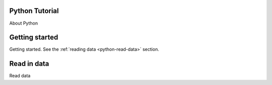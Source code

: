 Python Tutorial
==================

About Python

Getting started 
===============

Getting started.  See the :ref:`reading data <python-read-data>` section.


.. _python-read-data:

Read in data
==============

Read data

